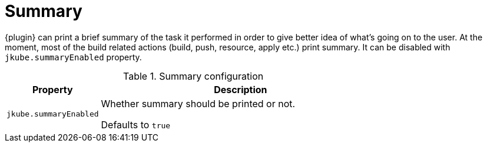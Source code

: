 [[summary]]
= Summary

{plugin} can print a brief summary of the task it performed in order to give better idea of what's going on to the user. At the moment, most of the build related actions (build, push, resource, apply etc.) print summary. It can be disabled with `jkube.summaryEnabled` property.

.Summary configuration
[cols="2,6"]
|===
| Property | Description

| `jkube.summaryEnabled`
| Whether summary should be printed or not.

Defaults to `true`
|===
